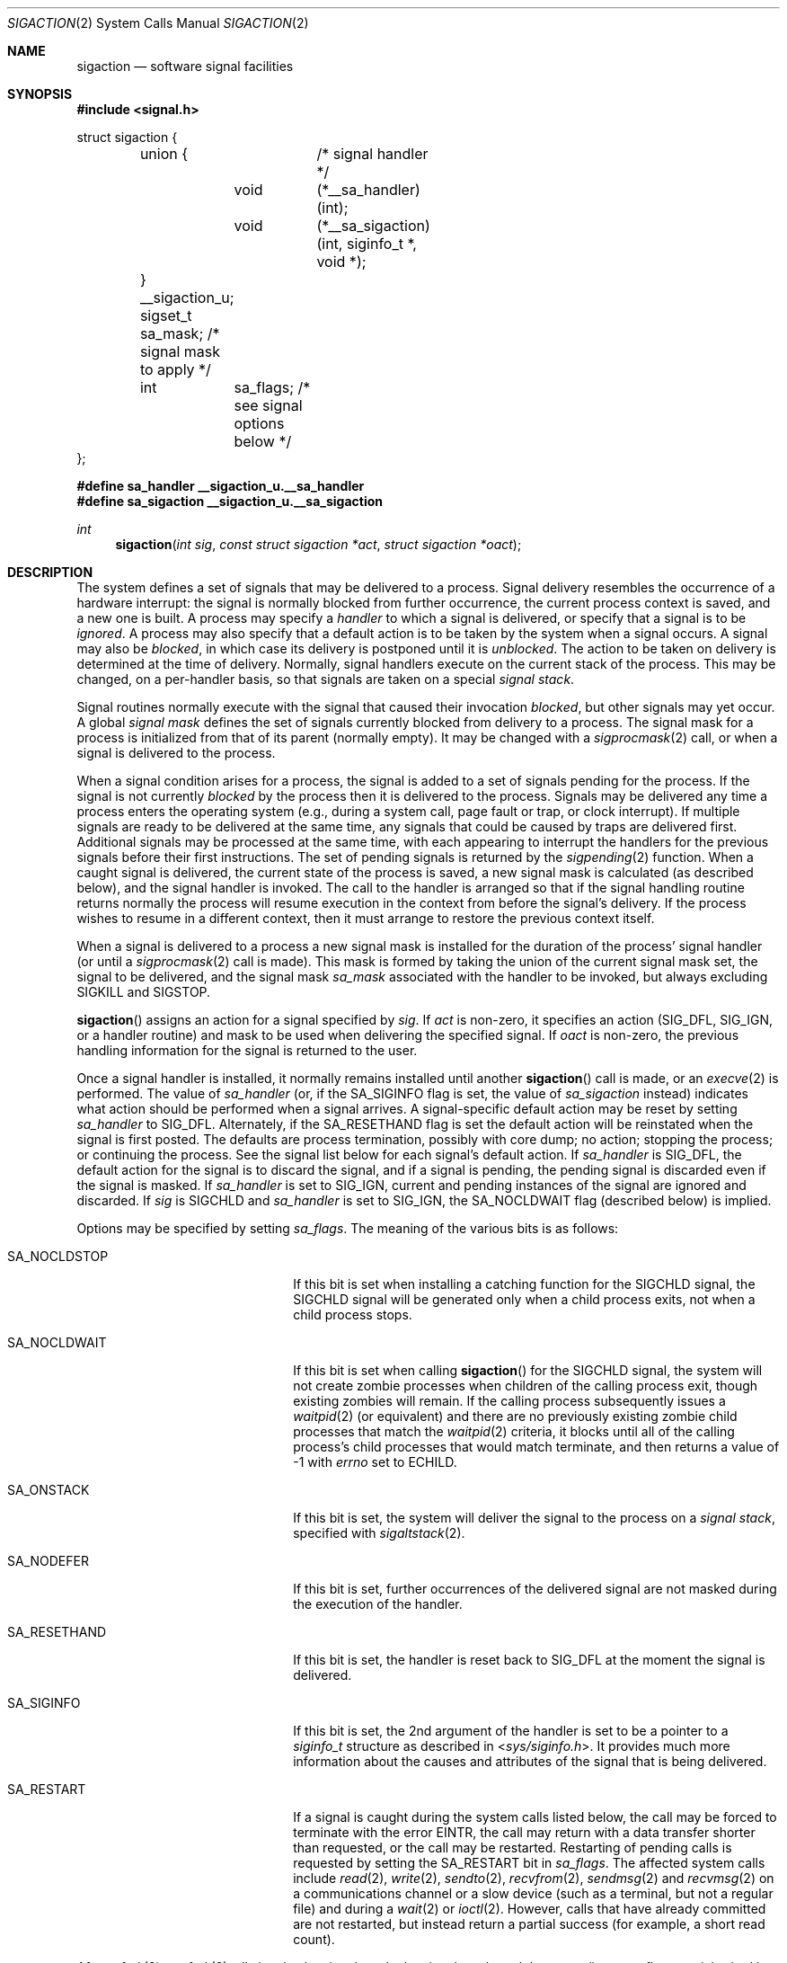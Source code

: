 .\"	$OpenBSD: sigaction.2,v 1.66 2014/09/15 06:18:36 guenther Exp $
.\"	$NetBSD: sigaction.2,v 1.7 1995/10/12 15:41:16 jtc Exp $
.\"
.\" Copyright (c) 1980, 1990, 1993
.\"	The Regents of the University of California.  All rights reserved.
.\"
.\" Redistribution and use in source and binary forms, with or without
.\" modification, are permitted provided that the following conditions
.\" are met:
.\" 1. Redistributions of source code must retain the above copyright
.\"    notice, this list of conditions and the following disclaimer.
.\" 2. Redistributions in binary form must reproduce the above copyright
.\"    notice, this list of conditions and the following disclaimer in the
.\"    documentation and/or other materials provided with the distribution.
.\" 3. Neither the name of the University nor the names of its contributors
.\"    may be used to endorse or promote products derived from this software
.\"    without specific prior written permission.
.\"
.\" THIS SOFTWARE IS PROVIDED BY THE REGENTS AND CONTRIBUTORS ``AS IS'' AND
.\" ANY EXPRESS OR IMPLIED WARRANTIES, INCLUDING, BUT NOT LIMITED TO, THE
.\" IMPLIED WARRANTIES OF MERCHANTABILITY AND FITNESS FOR A PARTICULAR PURPOSE
.\" ARE DISCLAIMED.  IN NO EVENT SHALL THE REGENTS OR CONTRIBUTORS BE LIABLE
.\" FOR ANY DIRECT, INDIRECT, INCIDENTAL, SPECIAL, EXEMPLARY, OR CONSEQUENTIAL
.\" DAMAGES (INCLUDING, BUT NOT LIMITED TO, PROCUREMENT OF SUBSTITUTE GOODS
.\" OR SERVICES; LOSS OF USE, DATA, OR PROFITS; OR BUSINESS INTERRUPTION)
.\" HOWEVER CAUSED AND ON ANY THEORY OF LIABILITY, WHETHER IN CONTRACT, STRICT
.\" LIABILITY, OR TORT (INCLUDING NEGLIGENCE OR OTHERWISE) ARISING IN ANY WAY
.\" OUT OF THE USE OF THIS SOFTWARE, EVEN IF ADVISED OF THE POSSIBILITY OF
.\" SUCH DAMAGE.
.\"
.\"	@(#)sigaction.2	8.2 (Berkeley) 4/3/94
.\"
.Dd $Mdocdate: September 15 2014 $
.Dt SIGACTION 2
.Os
.Sh NAME
.Nm sigaction
.Nd software signal facilities
.Sh SYNOPSIS
.In signal.h
.Bd -literal
struct sigaction {
	union {		/* signal handler */
		void	(*__sa_handler)(int);
		void	(*__sa_sigaction)(int, siginfo_t *, void *);
	} __sigaction_u;
	sigset_t sa_mask;          /* signal mask to apply */
	int	 sa_flags;         /* see signal options below */
};
.Ed
.Pp
.Fd #define sa_handler		__sigaction_u.__sa_handler
.Fd #define sa_sigaction	__sigaction_u.__sa_sigaction
.Ft int
.Fn sigaction "int sig" "const struct sigaction *act" "struct sigaction *oact"
.Sh DESCRIPTION
The system defines a set of signals that may be delivered to a process.
Signal delivery resembles the occurrence of a hardware interrupt:
the signal is normally blocked from further occurrence, the current process
context is saved, and a new one is built.
A process may specify a
.Em handler
to which a signal is delivered, or specify that a signal is to be
.Em ignored .
A process may also specify that a default action is to be taken
by the system when a signal occurs.
A signal may also be
.Em blocked ,
in which case its delivery is postponed until it is
.Em unblocked .
The action to be taken on delivery is determined at the time
of delivery.
Normally, signal handlers execute on the current stack
of the process.
This may be changed, on a per-handler basis,
so that signals are taken on a special
.Em "signal stack" .
.Pp
Signal routines normally execute with the signal that caused their
invocation
.Em blocked ,
but other signals may yet occur.
A global
.Em "signal mask"
defines the set of signals currently blocked from delivery
to a process.
The signal mask for a process is initialized from that of its
parent (normally empty).
It may be changed with a
.Xr sigprocmask 2
call, or when a signal is delivered to the process.
.Pp
When a signal
condition arises for a process, the signal is added to a set of
signals pending for the process.
If the signal is not currently
.Em blocked
by the process then it is delivered to the process.
Signals may be delivered any time a process enters the operating system
(e.g., during a system call, page fault or trap, or clock interrupt).
If multiple signals are ready to be delivered at the same time,
any signals that could be caused by traps are delivered first.
Additional signals may be processed at the same time, with each
appearing to interrupt the handlers for the previous signals
before their first instructions.
The set of pending signals is returned by the
.Xr sigpending 2
function.
When a caught signal
is delivered, the current state of the process is saved,
a new signal mask is calculated (as described below),
and the signal handler is invoked.
The call to the handler is arranged so that if the signal handling routine
returns normally the process will resume execution in the context from
before the signal's delivery.
If the process wishes to resume in a different context, then it
must arrange to restore the previous context itself.
.Pp
When a signal is delivered to a process a new signal mask is
installed for the duration of the process' signal handler
(or until a
.Xr sigprocmask 2
call is made).
This mask is formed by taking the union of the current signal mask set,
the signal to be delivered, and the signal mask
.Em sa_mask
associated with the handler to be invoked, but always excluding
.Dv SIGKILL
and
.Dv SIGSTOP .
.Pp
.Fn sigaction
assigns an action for a signal specified by
.Fa sig .
If
.Fa act
is non-zero, it
specifies an action
.Pf ( Dv SIG_DFL ,
.Dv SIG_IGN ,
or a handler routine) and mask
to be used when delivering the specified signal.
If
.Fa oact
is non-zero, the previous handling information for the signal
is returned to the user.
.Pp
Once a signal handler is installed, it normally remains installed
until another
.Fn sigaction
call is made, or an
.Xr execve 2
is performed.
The value of
.Fa sa_handler
(or, if the
.Dv SA_SIGINFO
flag is set, the value of
.Fa sa_sigaction
instead) indicates what action should be performed when a
signal arrives.
A signal-specific default action may be reset by
setting
.Fa sa_handler
to
.Dv SIG_DFL .
Alternately, if the
.Dv SA_RESETHAND
flag is set the default action will be reinstated when the signal
is first posted.
The defaults are process termination, possibly with core dump;
no action; stopping the process; or continuing the process.
See the signal list below for each signal's default action.
If
.Fa sa_handler
is
.Dv SIG_DFL ,
the default action for the signal is to discard the signal,
and if a signal is pending,
the pending signal is discarded even if the signal is masked.
If
.Fa sa_handler
is set to
.Dv SIG_IGN ,
current and pending instances
of the signal are ignored and discarded.
If
.Fa sig
is
.Dv SIGCHLD
and
.Fa sa_handler
is set to
.Dv SIG_IGN ,
the
.Dv SA_NOCLDWAIT
flag (described below) is implied.
.Pp
Options may be specified by setting
.Em sa_flags .
The meaning of the various bits is as follows:
.Bl -tag -offset indent -width SA_RESETHANDXX
.It Dv SA_NOCLDSTOP
If this bit is set when installing a catching function
for the
.Dv SIGCHLD
signal,
the
.Dv SIGCHLD
signal will be generated only when a child process exits,
not when a child process stops.
.It Dv SA_NOCLDWAIT
If this bit is set when calling
.Fn sigaction
for the
.Dv SIGCHLD
signal, the system will not create zombie processes when children of
the calling process exit,
though existing zombies will remain.
If the calling process subsequently issues a
.Xr waitpid 2
(or equivalent) and there are no previously existing zombie child
processes that match the
.Xr waitpid 2
criteria,
it blocks until all of the calling process's child
processes that would match terminate,
and then returns a value of \-1 with
.Va errno
set to
.Er ECHILD .
.It Dv SA_ONSTACK
If this bit is set, the system will deliver the signal to the process
on a
.Em "signal stack" ,
specified with
.Xr sigaltstack 2 .
.It Dv SA_NODEFER
If this bit is set, further occurrences of the delivered signal are
not masked during the execution of the handler.
.It Dv SA_RESETHAND
If this bit is set, the handler is reset back to
.Dv SIG_DFL
at the moment the signal is delivered.
.It Dv SA_SIGINFO
If this bit is set, the 2nd argument of the handler is set to
be a pointer to a
.Em siginfo_t
structure as described in
.In sys/siginfo.h .
It provides much more information about the causes and
attributes of the signal that is being delivered.
.It Dv SA_RESTART
If a signal is caught during the system calls listed below,
the call may be forced to terminate
with the error
.Er EINTR ,
the call may return with a data transfer shorter than requested,
or the call may be restarted.
Restarting of pending calls is requested
by setting the
.Dv SA_RESTART
bit in
.Ar sa_flags .
The affected system calls include
.Xr read 2 ,
.Xr write 2 ,
.Xr sendto 2 ,
.Xr recvfrom 2 ,
.Xr sendmsg 2
and
.Xr recvmsg 2
on a communications channel or a slow device (such as a terminal,
but not a regular file)
and during a
.Xr wait 2
or
.Xr ioctl 2 .
However, calls that have already committed are not restarted,
but instead return a partial success (for example, a short read count).
.El
.Pp
After a
.Xr fork 2
or
.Xr vfork 2 ,
all signals, the signal mask, the signal stack,
and the restart/interrupt flags are inherited by the child.
.Pp
.Xr execve 2
reinstates the default
action for all signals which were caught and
resets all signals to be caught on the user stack.
Ignored signals remain ignored;
the signal mask remains the same;
signals that restart pending system calls continue to do so.
.Pp
The following is a list of all signals
with names as in the include file
.In signal.h :
.Bl -column "SIGVTALARM" "create core image" "Description"
.It Sy "Name" Ta Sy "Default Action" Ta Sy "Description"
.It Dv SIGHUP Ta "terminate process" Ta "terminal line hangup"
.It Dv SIGINT Ta "terminate process" Ta "interrupt program"
.It Dv SIGQUIT Ta "create core image" Ta "quit program"
.It Dv SIGILL Ta "create core image" Ta "illegal instruction"
.It Dv SIGTRAP Ta "create core image" Ta "trace trap"
.It Dv SIGABRT Ta "create core image" Ta "abort(3) call (formerly SIGIOT)"
.It Dv SIGEMT Ta "create core image" Ta "emulate instruction executed"
.It Dv SIGFPE Ta "create core image" Ta "floating-point exception"
.It Dv SIGKILL Ta "terminate process" Ta "kill program (cannot be caught or ignored)"
.It Dv SIGBUS Ta "create core image" Ta "bus error"
.It Dv SIGSEGV Ta "create core image" Ta "segmentation violation"
.It Dv SIGSYS Ta "create core image" Ta "system call given invalid argument"
.It Dv SIGPIPE Ta "terminate process" Ta "write on a pipe with no reader"
.It Dv SIGALRM Ta "terminate process" Ta "real-time timer expired"
.It Dv SIGTERM Ta "terminate process" Ta "software termination signal"
.It Dv SIGURG Ta "discard signal" Ta "urgent condition present on socket"
.It Dv SIGSTOP Ta "stop process" Ta "stop (cannot be caught or ignored)"
.It Dv SIGTSTP Ta "stop process" Ta "stop signal generated from keyboard"
.It Dv SIGCONT Ta "discard signal" Ta "continue after stop"
.It Dv SIGCHLD Ta "discard signal" Ta "child status has changed"
.It Dv SIGTTIN Ta "stop process" Ta "background read attempted from control terminal"
.It Dv SIGTTOU Ta "stop process" Ta "background write attempted to control terminal"
.It Dv SIGIO Ta "discard signal" Ta "I/O is possible on a descriptor (see"
.Xr fcntl 2 )
.It Dv SIGXCPU Ta "terminate process" Ta "CPU time limit exceeded (see"
.Xr setrlimit 2 )
.It Dv SIGXFSZ Ta "terminate process" Ta "file size limit exceeded (see"
.Xr setrlimit 2 )
.It Dv SIGVTALRM Ta "terminate process" Ta "virtual time alarm (see"
.Xr setitimer 2 )
.It Dv SIGPROF Ta "terminate process" Ta "profiling timer alarm (see"
.Xr setitimer 2 )
.It Dv SIGWINCH Ta "discard signal" Ta "window size change"
.It Dv SIGINFO Ta "discard signal" Ta "status request from keyboard"
.It Dv SIGUSR1 Ta "terminate process" Ta "user defined signal 1"
.It Dv SIGUSR2 Ta "terminate process" Ta "user defined signal 2"
.It Dv SIGTHR Ta "discard signal" Ta "thread AST"
.El
.Sh RETURN VALUES
.Rv -std
.Sh EXAMPLES
The handler routine can be declared:
.Bd -literal -offset indent
void
handler(int sig)
.Pp
.Ed
If the
.Dv SA_SIGINFO
option is enabled, the canonical way to declare it is:
.Bd -literal -offset indent
void
handler(int sig, siginfo_t *sip, struct sigcontext *scp)
.Ed
.Pp
Here
.Fa sig
is the signal number, into which the hardware faults and traps are mapped.
If the
.Dv SA_SIGINFO
option is set,
.Fa sip
is a pointer to a
.Dv siginfo_t
as described in
.In sys/siginfo.h .
If
.Dv SA_SIGINFO
is not set, this pointer will be
.Dv NULL
instead.
The function specified in
.Fa sa_sigaction
will be called instead of the function specified by
.Fa sa_handler
(Note that in some implementations these are in fact the same).
.Fa scp
is a pointer to the
.Fa sigcontext
structure (defined in
.In signal.h ) ,
used to restore the context from before the signal.
.Sh ERRORS
.Fn sigaction
will fail and no new signal handler will be installed if one
of the following occurs:
.Bl -tag -width Er
.It Bq Er EFAULT
Either
.Fa act
or
.Fa oact
points to memory that is not a valid part of the process
address space.
.It Bq Er EINVAL
.Fa sig
is not a valid signal number.
.It Bq Er EINVAL
An attempt is made to ignore or supply a handler for
.Dv SIGKILL
or
.Dv SIGSTOP .
.El
.Sh SEE ALSO
.Xr kill 1 ,
.Xr kill 2 ,
.Xr ptrace 2 ,
.Xr sigaltstack 2 ,
.Xr sigprocmask 2 ,
.Xr sigsuspend 2 ,
.Xr wait 2 ,
.Xr setjmp 3 ,
.Xr sigblock 3 ,
.Xr sigpause 3 ,
.Xr sigsetops 3 ,
.Xr sigvec 3 ,
.Xr tty 4
.Sh STANDARDS
The
.Fn sigaction
function conforms to
.St -p1003.1-2008 .
.Pp
The
.Dv SA_ONSTACK
flag and the
.Dv SIGPROF ,
.Dv SIGSYS ,
.Dv SIGTRAP ,
.Dv SIGVTALRM ,
.Dv SIGXCPU ,
and
.Dv SIGXFSZ
signals conform to the X/Open System Interfaces option of that standard.
The standard marks
.Dv SIGPROF
as obsolescent.
The signals
.Dv SIGEMT ,
.Dv SIGINFO ,
.Dv SIGIO ,
and
.Dv SIGWINCH
are Berkeley extensions.
These signals are available on most
.Bx Ns -derived
systems.
The
.Dv SIGTHR
signal is specific to
.Ox
and is part of the
implementation of thread cancellation;
.Fa sigaction
and other signal interfaces may reject attempts to use or alter the
handling of
.Dv SIGTHR .
.Pp
The following functions are either reentrant or not interruptible
by signals and are async-signal-safe.
Therefore applications may
invoke them, without restriction, from signal-catching functions:
.Pp
Standard Interfaces:
.Pp
.Fn _exit ,
.Fn _Exit ,
.Fn abort ,
.Fn accept ,
.Fn access ,
.Fn alarm ,
.Fn bind ,
.Fn cfgetispeed ,
.Fn cfgetospeed ,
.Fn cfsetispeed ,
.Fn cfsetospeed ,
.Fn chdir ,
.Fn chmod ,
.Fn chown ,
.Fn clock_gettime ,
.Fn close ,
.Fn connect ,
.Fn creat ,
.Fn dup ,
.Fn dup2 ,
.Fn execl ,
.Fn execle ,
.Fn execv ,
.Fn execve ,
.Fn faccessat ,
.Fn fchdir ,
.Fn fchmod ,
.Fn fchmodat ,
.Fn fchown ,
.Fn fchownat ,
.Fn fcntl ,
.Fn fdatasync ,
.Fn fork ,
.Fn fpathconf ,
.Fn fstat ,
.Fn fstatat ,
.Fn fsync ,
.Fn ftruncate ,
.Fn futimens ,
.Fn futimes ,
.Fn getegid ,
.Fn geteuid ,
.Fn getgid ,
.Fn getgroups ,
.Fn getpeername ,
.Fn getpgrp ,
.Fn getpid ,
.Fn getppid ,
.Fn getsockname ,
.Fn getsockopt ,
.Fn getuid ,
.Fn kill ,
.Fn link ,
.Fn linkat ,
.Fn listen ,
.Fn lseek ,
.Fn lstat ,
.Fn mkdir ,
.Fn mkdirat ,
.Fn mkfifo ,
.Fn mkfifoat ,
.Fn mknod ,
.Fn mknodat ,
.Fn open ,
.Fn openat ,
.Fn pathconf ,
.Fn pause ,
.Fn pipe ,
.Fn poll ,
.Fn pselect ,
.Fn pthread_sigmask ,
.Fn raise ,
.Fn read ,
.Fn readlink ,
.Fn readlinkat ,
.Fn recv ,
.Fn recvfrom ,
.Fn recvmsg ,
.Fn rename ,
.Fn renameat ,
.Fn rmdir ,
.Fn select ,
.Fn send ,
.Fn sendmsg ,
.Fn sendto ,
.Fn setgid ,
.Fn setpgid ,
.Fn setsid ,
.Fn setsockopt ,
.Fn setuid ,
.Fn shutdown ,
.Fn sigaction ,
.Fn sigaddset ,
.Fn sigdelset ,
.Fn sigemptyset ,
.Fn sigfillset  ,
.Fn sigismember ,
.Fn signal ,
.Fn sigpause ,
.Fn sigpending ,
.Fn sigprocmask ,
.Fn sigsuspend ,
.Fn sleep ,
.Fn sockatmark ,
.Fn socket ,
.Fn socketpair ,
.Fn stat ,
.Fn strcat ,
.Fn strcpy ,
.Fn strncat ,
.Fn strncpy ,
.Fn symlink ,
.Fn symlinkat ,
.Fn sysconf ,
.Fn tcdrain ,
.Fn tcflow ,
.Fn tcflush ,
.Fn tcgetattr ,
.Fn tcgetpgrp ,
.Fn tcsendbreak ,
.Fn tcsetattr ,
.Fn tcsetpgrp ,
.Fn time ,
.Fn times ,
.Fn umask ,
.Fn uname ,
.Fn unlink ,
.Fn unlinkat ,
.Fn utime ,
.Fn utimensat ,
.Fn utimes ,
.Fn wait ,
.Fn waitpid ,
.Fn write ,
and perhaps some others.
.\" unimplemented functions that should be async-sig-safe, if we had them
.\" POSIX Issue 7 additions
.\" .Pp
.\" .Fn fexecve .
.\"
.\" Realtime Interfaces:
.\" .Pp
.\" .Fn aio_error ,
.\" .Fn aio_return ,
.\" .Fn aio_suspend ,
.\" .Fn sem_post ,
.\" .Fn sigqueue ,
.\" .Fn timer_getoverrun ,
.\" .Fn timer_gettime ,
.\" .Fn timer_settime .
.Pp
Extension Interfaces:
.Pp
.Fn accept4 ,
.Fn chflags ,
.Fn dup3 ,
.Fn fchflags ,
.Fn getentropy ,
.Fn getresgid ,
.Fn getresuid ,
.Fn pipe2 ,
.Fn ppoll ,
.Fn sendsyslog ,
.Fn setresgid ,
.Fn setresuid ,
.Fn strlcat ,
.Fn strlcpy ,
.Fn wait3 ,
.Fn wait4 .
.Pp
In addition, access and updates to
.Va errno
are guaranteed to be safe.
Most functions not in the above lists are considered to be unsafe
with respect to signals.
That is to say, the behaviour of such functions when called from
a signal handler is undefined.
In general though, signal handlers should do little more than set a
flag, ideally of type volatile sig_atomic_t; most other actions are not safe.
.Pp
Additionally, it is advised that signal handlers guard against
modification of the external symbol
.Va errno
by the above functions, saving it at entry and restoring
it on return, thus:
.Bd -literal -offset indent
void
handler(int sig)
{
	int save_errno = errno;

	...
	errno = save_errno;
}
.Ed
.Pp
The functions below are async-signal-safe in
.Ox
except when used with floating-point arguments or directives,
but are probably unsafe on other systems:
.Pp
.Bl -tag -offset indent -compact -width foofoofoofoo
.It Fn dprintf
Safe.
.It Fn vdprintf
Safe.
.It Fn snprintf
Safe.
.It Fn vsnprintf
Safe.
.It Fn syslog_r
Safe if the
.Va syslog_data
struct is initialized as a local variable.
.El
